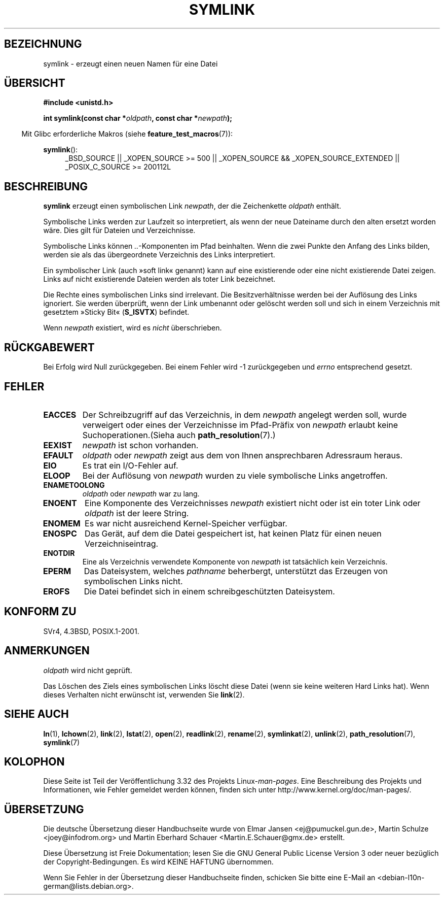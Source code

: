 .\" Hey Emacs! This file is -*- nroff -*- source.
.\"
.\" This manpage is Copyright (C) 1992 Drew Eckhardt;
.\"                               1993 Michael Haardt, Ian Jackson.
.\"
.\" Permission is granted to make and distribute verbatim copies of this
.\" manual provided the copyright notice and this permission notice are
.\" preserved on all copies.
.\"
.\" Permission is granted to copy and distribute modified versions of this
.\" manual under the conditions for verbatim copying, provided that the
.\" entire resulting derived work is distributed under the terms of a
.\" permission notice identical to this one.
.\"
.\" Since the Linux kernel and libraries are constantly changing, this
.\" manual page may be incorrect or out-of-date.  The author(s) assume no
.\" responsibility for errors or omissions, or for damages resulting from
.\" the use of the information contained herein.  The author(s) may not
.\" have taken the same level of care in the production of this manual,
.\" which is licensed free of charge, as they might when working
.\" professionally.
.\"
.\" Formatted or processed versions of this manual, if unaccompanied by
.\" the source, must acknowledge the copyright and authors of this work.
.\"
.\" Modified 1993-07-24 by Rik Faith
.\" Modified 1996-04-26 by Nick Duffek <nsd@bbc.com>
.\" Modified 1996-11-06 by Eric S. Raymond <esr@thyrsus.com>
.\" Modified 1997-01-31 by Eric S. Raymond <esr@thyrsus.com>
.\" Modified 2004-06-23 by Michael Kerrisk <mtk.manpages@gmail.com>
.\"
.\"*******************************************************************
.\"
.\" This file was generated with po4a. Translate the source file.
.\"
.\"*******************************************************************
.TH SYMLINK 2 "20. September 2010" Linux Linux\-Programmierhandbuch
.SH BEZEICHNUNG
symlink \- erzeugt einen neuen Namen für eine Datei
.SH ÜBERSICHT
\fB#include <unistd.h>\fP
.sp
\fBint symlink(const char *\fP\fIoldpath\fP\fB, const char *\fP\fInewpath\fP\fB);\fP
.sp
.in -4n
Mit Glibc erforderliche Makros (siehe \fBfeature_test_macros\fP(7)):
.in
.sp
.ad l
\fBsymlink\fP():
.RS 4
_BSD_SOURCE || _XOPEN_SOURCE\ >=\ 500 || _XOPEN_SOURCE\ &&\ _XOPEN_SOURCE_EXTENDED || _POSIX_C_SOURCE\ >=\ 200112L
.RE
.ad b
.SH BESCHREIBUNG
\fBsymlink\fP erzeugt einen symbolischen Link \fInewpath\fP, der die Zeichenkette
\fIoldpath\fP enthält.

Symbolische Links werden zur Laufzeit so interpretiert, als wenn der neue
Dateiname durch den alten ersetzt worden wäre. Dies gilt für Dateien und
Verzeichnisse.

Symbolische Links können \fI..\fP\-Komponenten im Pfad beinhalten. Wenn die zwei
Punkte den Anfang des Links bilden, werden sie als das übergeordnete
Verzeichnis des Links interpretiert.

Ein symbolischer Link (auch »soft link« genannt) kann auf eine existierende
oder eine nicht existierende Datei zeigen. Links auf nicht existierende
Dateien werden als toter Link bezeichnet.

Die Rechte eines symbolischen Links sind irrelevant. Die Besitzverhältnisse
werden bei der Auflösung des Links ignoriert. Sie werden überprüft, wenn der
Link umbenannt oder gelöscht werden soll und sich in einem Verzeichnis mit
gesetztem »Sticky Bit« (\fBS_ISVTX\fP) befindet.

Wenn \fInewpath\fP existiert, wird es \fInicht\fP überschrieben.
.SH RÜCKGABEWERT
Bei Erfolg wird Null zurückgegeben. Bei einem Fehler wird \-1 zurückgegeben
und \fIerrno\fP entsprechend gesetzt.
.SH FEHLER
.TP 
\fBEACCES\fP
Der Schreibzugriff auf das Verzeichnis, in dem \fInewpath\fP angelegt werden
soll, wurde verweigert oder eines der Verzeichnisse im Pfad\-Präfix von
\fInewpath\fP erlaubt keine Suchoperationen.(Sieha auch \fBpath_resolution\fP(7).)
.TP 
\fBEEXIST\fP
\fInewpath\fP ist schon vorhanden.
.TP 
\fBEFAULT\fP
\fIoldpath\fP oder \fInewpath\fP zeigt aus dem von Ihnen ansprechbaren Adressraum
heraus.
.TP 
\fBEIO\fP
Es trat ein I/O\-Fehler auf.
.TP 
\fBELOOP\fP
Bei der Auflösung von \fInewpath\fP wurden zu viele symbolische Links
angetroffen.
.TP 
\fBENAMETOOLONG\fP
\fIoldpath\fP oder \fInewpath\fP war zu lang.
.TP 
\fBENOENT\fP
Eine Komponente des Verzeichnisses \fInewpath\fP existiert nicht oder ist ein
toter Link oder \fIoldpath\fP ist der leere String.
.TP 
\fBENOMEM\fP
Es war nicht ausreichend Kernel\-Speicher verfügbar.
.TP 
\fBENOSPC\fP
Das Gerät, auf dem die Datei gespeichert ist, hat keinen Platz für einen
neuen Verzeichniseintrag.
.TP 
\fBENOTDIR\fP
Eine als Verzeichnis verwendete Komponente von \fInewpath\fP ist tatsächlich
kein Verzeichnis.
.TP 
\fBEPERM\fP
Das Dateisystem, welches \fIpathname\fP beherbergt, unterstützt das Erzeugen
von symbolischen Links nicht.
.TP 
\fBEROFS\fP
Die Datei befindet sich in einem schreibgeschützten Dateisystem.
.SH "KONFORM ZU"
.\" SVr4 documents additional error codes EDQUOT and ENOSYS.
.\" See
.\" .BR open (2)
.\" re multiple files with the same name, and NFS.
SVr4, 4.3BSD, POSIX.1\-2001.
.SH ANMERKUNGEN
\fIoldpath\fP wird nicht geprüft.

Das Löschen des Ziels eines symbolischen Links löscht diese Datei (wenn sie
keine weiteren Hard Links hat). Wenn dieses Verhalten nicht erwünscht ist,
verwenden Sie \fBlink\fP(2).
.SH "SIEHE AUCH"
\fBln\fP(1), \fBlchown\fP(2), \fBlink\fP(2), \fBlstat\fP(2), \fBopen\fP(2), \fBreadlink\fP(2),
\fBrename\fP(2), \fBsymlinkat\fP(2), \fBunlink\fP(2), \fBpath_resolution\fP(7),
\fBsymlink\fP(7)
.SH KOLOPHON
Diese Seite ist Teil der Veröffentlichung 3.32 des Projekts
Linux\-\fIman\-pages\fP. Eine Beschreibung des Projekts und Informationen, wie
Fehler gemeldet werden können, finden sich unter
http://www.kernel.org/doc/man\-pages/.

.SH ÜBERSETZUNG
Die deutsche Übersetzung dieser Handbuchseite wurde von
Elmar Jansen <ej@pumuckel.gun.de>,
Martin Schulze <joey@infodrom.org>
und
Martin Eberhard Schauer <Martin.E.Schauer@gmx.de>
erstellt.

Diese Übersetzung ist Freie Dokumentation; lesen Sie die
GNU General Public License Version 3 oder neuer bezüglich der
Copyright-Bedingungen. Es wird KEINE HAFTUNG übernommen.

Wenn Sie Fehler in der Übersetzung dieser Handbuchseite finden,
schicken Sie bitte eine E-Mail an <debian-l10n-german@lists.debian.org>.
